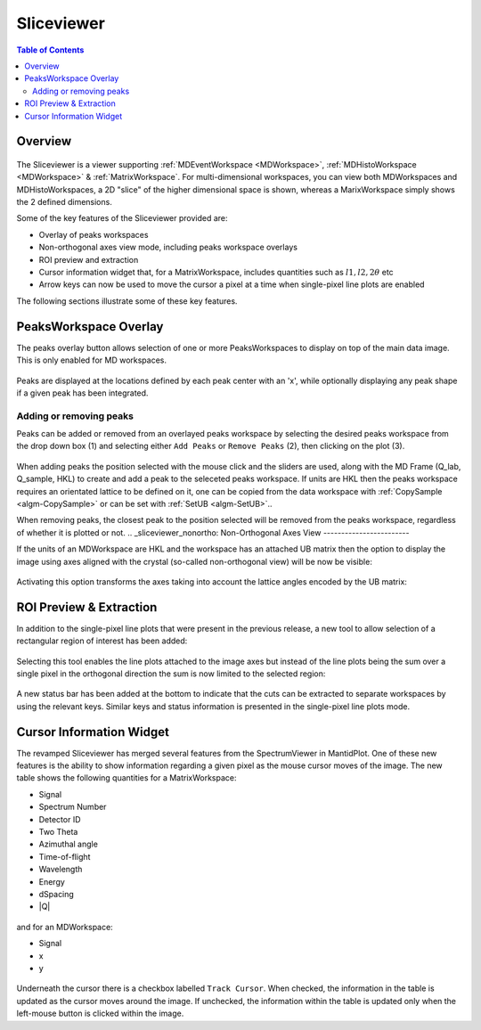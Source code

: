 .. _sliceviewer:

===========
Sliceviewer
===========

.. contents:: Table of Contents
   :local:

Overview
--------

.. figure:: ../images/wb-sliceviewer51-roi.png
   :class: screenshot
   :align: center

The Sliceviewer is a viewer supporting :ref:`MDEventWorkspace <MDWorkspace>`, :ref:`MDHistoWorkspace <MDWorkspace>` & :ref:`MatrixWorkspace`.
For multi-dimensional workspaces, you can view both MDWorkspaces and MDHistoWorkspaces, a 2D "slice" of the higher dimensional space
is shown, whereas a MarixWorkspace simply shows the 2 defined dimensions.

Some of the key features of the Sliceviewer provided are:

- Overlay of peaks workspaces
- Non-orthogonal axes view mode, including peaks workspace overlays
- ROI preview and extraction
- Cursor information widget that, for a MatrixWorkspace, includes quantities such as :math:`l1, l2, 2\theta` etc
- Arrow keys can now be used to move the cursor a pixel at a time when single-pixel line plots are enabled

The following sections illustrate some of these key features.

.. _sliceviewer_peaks_overlay:

PeaksWorkspace Overlay
----------------------

.. the following figure are generated by running the following:

   SXD23767 = Load(Filename='SXD23767.raw', LoadMonitors='Exclude')
   peaksws = Load('peaks_qLab.nxs')
   FindUBUsingFFT(PeaksWorkspace='peaksws', MinD=0.8, MaxD=10)
   IndexPeaks(peaksws, Tolerance=0.05)
   CopySample(InputWorkspace='peaksws', OutputWorkspace='SXD23767',
              CopyName=False, CopyMaterial=False, CopyEnvironment=False, CopyShape=False)
   mdws = ConvertToDiffractionMDWorkspace(SXD23767,
                                          OutputDimensions='HKL',
                                          OneEventPerBin=False,
                                          LorentzCorrection=True)
   IntegratePeaksMD(InputWorkspace=mdws,
                    PeaksWorkspace=peaksws,
                    PeakRadius=0.2,
                    BackgroundInnerRadius=0.3,
                    BackgroundOuterRadius=0.35,
                    OutputWorkspace='mdws_integrated')

The peaks overlay button allows selection of one or more PeaksWorkspaces to display on top of the main data image.
This is only enabled for MD workspaces.

.. figure:: ../images/wb-sliceviewer51-peaksbutton.png
   :class: screenshot
   :align: center

Peaks are displayed at the locations defined by each peak center
with an 'x', while optionally displaying any peak shape if a given peak has
been integrated.

.. figure:: ../images/wb-sliceviewer52-peaksoverlay.png
   :class: screenshot
   :width: 75%
   :align: center

.. _sliceviewer_peak_actions:
Adding or removing peaks
~~~~~~~~~~~~~~~~~~~~~~~~

Peaks can be added or removed from an overlayed peaks workspace by
selecting the desired peaks workspace from the drop down box (1) and
selecting either ``Add Peaks`` or ``Remove Peaks`` (2), then clicking
on the plot (3).

.. figure:: ../images/wb-sliceviewer52-peaks-actions.png
   :class: screenshot
   :width: 75%
   :align: center

When adding peaks the position selected with the mouse click and the
sliders are used, along with the MD Frame (Q_lab, Q_sample, HKL) to
create and add a peak to the seleceted peaks workspace. If units are
HKL then the peaks workspace requires an orientated lattice to be
defined on it, one can be copied from the data workspace with
:ref:`CopySample <algm-CopySample>` or can be set with :ref:`SetUB
<algm-SetUB>`..

When removing peaks, the closest peak to the position selected will be
removed from the peaks workspace, regardless of whether it is plotted
or not.
.. _sliceviewer_nonortho:
Non-Orthogonal Axes View
------------------------

If the units of an MDWorkspace are HKL and the workspace has an attached
UB matrix then the option to display the image using axes aligned with the
crystal (so-called non-orthogonal view) will be now be visible:

.. figure:: ../images/wb-sliceviewer51-nonorthobutton.png
   :class: screenshot
   :align: center

Activating this option transforms the axes taking into account the lattice
angles encoded by the UB matrix:

.. figure:: ../images/wb-sliceviewer51-nonorthogonal.png
   :class: screenshot
   :width: 75%
   :align: center

.. _sliceviewer_roi:
ROI Preview & Extraction
------------------------

In addition to the single-pixel line plots that were present in the previous release,
a new tool to allow selection of a rectangular region of interest has been added:

.. figure:: ../images/wb-sliceviewer51-roibutton.png
   :class: screenshot
   :align: center

Selecting this tool enables the line plots attached to the image axes but instead of
the line plots being the sum over a single pixel in the orthogonal direction the sum
is now limited to the selected region:

.. figure:: ../images/wb-sliceviewer51-roi.png
   :class: screenshot
   :width: 75%
   :align: center

A new status bar has been added at the bottom to indicate that the cuts can be extracted
to separate workspaces by using the relevant keys. Similar keys and status information is
presented in the single-pixel line plots mode.

.. _sliceviewer_cursor:

Cursor Information Widget
-------------------------

The revamped Sliceviewer has merged several features from the SpectrumViewer
in MantidPlot. One of these new features is the ability to show information
regarding a given pixel as the mouse cursor moves of the image. The new table
shows the following quantities for a MatrixWorkspace:

- Signal
- Spectrum Number
- Detector ID
- Two Theta
- Azimuthal angle
- Time-of-flight
- Wavelength
- Energy
- dSpacing
- \|Q\|


.. figure:: ../images/wb-sliceviewer51-cursorinfo-matrix.png
   :class: screenshot
   :width: 75%
   :align: center


and for an MDWorkspace:

- Signal
- x
- y

.. figure:: ../images/wb-sliceviewer51-cursorinfo-md.png
   :class: screenshot
   :width: 75%
   :align: center

Underneath the cursor there is a checkbox labelled ``Track Cursor``.
When checked, the information in the table is updated as the cursor moves
around the image. If unchecked, the information within the table is updated
only when the left-mouse button is clicked within the image.
